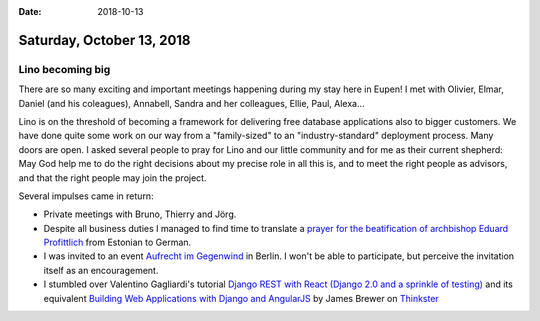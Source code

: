 :date: 2018-10-13

==========================
Saturday, October 13, 2018
==========================


Lino becoming big
=================

There are so many exciting and important meetings happening during my
stay here in Eupen!  I met with Olivier, Elmar, Daniel (and his
coleagues), Annabell, Sandra and her colleagues, Ellie, Paul, Alexa...

Lino is on the threshold of becoming a framework for delivering free
database applications also to bigger customers.  We have done quite
some work on our way from a "family-sized" to an "industry-standard"
deployment process.  Many doors are open.  I asked several people to
pray for Lino and our little community and for me as their current
shepherd: May God help me to do the right decisions about my precise
role in all this is, and to meet the right people as advisors, and
that the right people may join the project.

Several impulses came in return:

- Private meetings with Bruno, Thierry and Jörg.
- Despite all business duties I managed to find time to translate a
  `prayer for the beatification of archbishop Eduard Profittlich
  <https://www.katoliku.ee/index.php/et/esyndmused/etunnistused/1596-palve-jumala-sulase-peapiiskop-eduard-profittlichi-sj-%C3%B5ndsakskuulutamise-eest>`__
  from Estonian to German.
- I was invited to an event `Aufrecht im Gegenwind
  <https://shop.publik-forum.de/shop/Default.asp?suchbegriff=3165&nwlid=5941&nwlti=Aufrecht+im+Gegenwind%3A+Unsere+Einladung&idw=20189335>`__
  in Berlin.  I won't be able to participate, but perceive the
  invitation itself as an encouragement.

- I stumbled over Valentino Gagliardi's tutorial `Django REST with
  React (Django 2.0 and a sprinkle of testing)
  <https://www.valentinog.com/blog/tutorial-api-django-rest-react/>`__
  and its equivalent `Building Web Applications with Django and
  AngularJS <https://thinkster.io/django-angularjs-tutorial>`__ by
  James Brewer on `Thinkster <https://thinkster.io/about>`__
  

